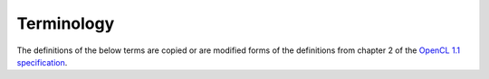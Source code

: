 ****************************
Terminology
****************************

The definitions of the below terms are copied or are modified forms of the
definitions from chapter 2 of the `OpenCL 1.1 specification
<http://www.khronos.org/registry/cl/specs/opencl-1.1.pdf>`_.  

.. glossary::

    Compute Device
       Compute devices are the target of computation to be off-loaded from the
       host CPU.  Command-queues are created in OpenCL applications and are
       tied to a specific compute device.  Internally, a compute device is a
       collection of compute units.  OpenCL compute devices typically
       correspond to a GPU, a multi-core CPU, or multi-core DSP.

    Compute Unit 
       A compute device contains one or more compute units.  For multi-core
       devices, a compute unit often corresponds to one of the cores.  A
       work-group executes on a single compute unit and multiple work-groups
       can execute concurrently on multiple compute units within a device.
       A compute unit will have local memory that is accessible only by the
       compute unit.

    Command Queue
      An object created by OpenCL APIs in the host application.  A
      command-queue is created for a specific device in a context. Command
      queues hold commands that will be executed on that specific device.
      Commands to a commandqueue are queued in-order but may be executed
      in-order or out-of-order depending on the attributes specified during the
      command queue's creation.  A compute device may have many command queues
      associated with it, but a command queue will only associate with one
      compute device.

    Kernel
      A kernel is a function declared in an OpenCL C program and executed on an
      Compute Device. A kernel is identified by the __kernel or kernel qualifier. 
      Kernels are enqueued to compute devices through command queues.

    Work-item
      When a kernel is enqueued to a command queue, the enqueue command
      specifies the number of work-items to be completed.  For
      enqueueNDRangeKernel, the number of work-items is explicitly specified by
      the global size argument.  For enqueueTask, the number of work-items is
      implicitly specified as 1.

      One of a collection of parallel executions of a kernel invoked on a
      device by a command. A work-item is executed by one or more processing
      elements as part of a work-group executing on a compute unit. A work-item
      is distinguished from other executions within the collection by its
      global ID and local ID.

    Work-group
      A collection of related work-items that execute on a single compute unit.
      The work-items in the group execute the same kernel and share local
      memory.

    Global ID
      A global ID is used to uniquely identify a work-item and is derived from
      the number of global work-items specified when executing a kernel. The
      global ID is a N-dimensional value that starts at 0 in all dimensions.

    Local ID
      A local ID specifies a unique work-item ID within a given work-group that
      is executing a kernel. The local ID is a N-dimensional value that starts
      at 0 in all dimensions.
